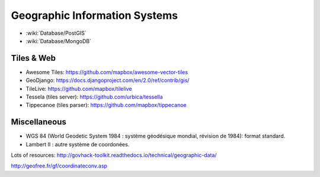 Geographic Information Systems
==============================

* :wiki:`Database/PostGIS`
* :wiki:`Database/MongoDB`

Tiles & Web
:::::::::::

* Awesome Tiles: https://github.com/mapbox/awesome-vector-tiles
* GeoDjango: https://docs.djangoproject.com/en/2.0/ref/contrib/gis/
* TileLive: https://github.com/mapbox/tilelive
* Tessela (tiles server): https://github.com/urbica/tessella
* Tippecanoe (tiles parser): https://github.com/mapbox/tippecanoe

Miscellaneous
:::::::::::::

* WGS 84 (World Geodetic System 1984 : système géodésique mondial, révision de 1984): format standard.
* Lambert II : autre système de coordonées.

Lots of resources: http://govhack-toolkit.readthedocs.io/technical/geographic-data/

http://geofree.fr/gf/coordinateconv.asp
